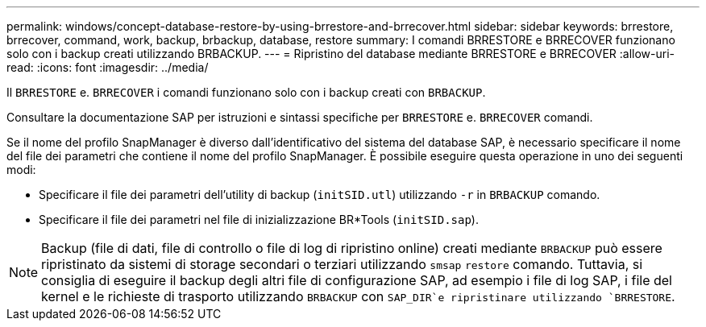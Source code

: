 ---
permalink: windows/concept-database-restore-by-using-brrestore-and-brrecover.html 
sidebar: sidebar 
keywords: brrestore, brrecover, command, work, backup, brbackup, database, restore 
summary: I comandi BRRESTORE e BRRECOVER funzionano solo con i backup creati utilizzando BRBACKUP. 
---
= Ripristino del database mediante BRRESTORE e BRRECOVER
:allow-uri-read: 
:icons: font
:imagesdir: ../media/


[role="lead"]
Il `BRRESTORE` e. `BRRECOVER` i comandi funzionano solo con i backup creati con `BRBACKUP`.

Consultare la documentazione SAP per istruzioni e sintassi specifiche per `BRRESTORE` e. `BRRECOVER` comandi.

Se il nome del profilo SnapManager è diverso dall'identificativo del sistema del database SAP, è necessario specificare il nome del file dei parametri che contiene il nome del profilo SnapManager. È possibile eseguire questa operazione in uno dei seguenti modi:

* Specificare il file dei parametri dell'utility di backup (`initSID.utl`) utilizzando `-r` in `BRBACKUP` comando.
* Specificare il file dei parametri nel file di inizializzazione BR*Tools (`initSID.sap`).



NOTE: Backup (file di dati, file di controllo o file di log di ripristino online) creati mediante `BRBACKUP` può essere ripristinato da sistemi di storage secondari o terziari utilizzando `smsap` `restore` comando. Tuttavia, si consiglia di eseguire il backup degli altri file di configurazione SAP, ad esempio i file di log SAP, i file del kernel e le richieste di trasporto utilizzando `BRBACKUP` con `SAP_DIR`e ripristinare utilizzando `BRRESTORE`.
